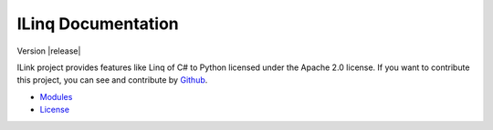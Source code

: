 .. ILinq documentation master file, created by
   sphinx-quickstart on Wed Sep 13 04:07:07 2017.
   You can adapt this file completely to your liking, but it should at least
   contain the root `toctree` directive.

ILinq Documentation
=====================

Version |release|

.. image:: images/symbol.png
    :align: center

ILink project provides features like Linq of C# to Python licensed under the
Apache 2.0 license.
If you want to contribute this project, you can see and contribute by
`Github <https://github.com/yassu/ilinq.py>`_.


* `Modules <apis/modules.html>`_
* `License <license.html>`_
